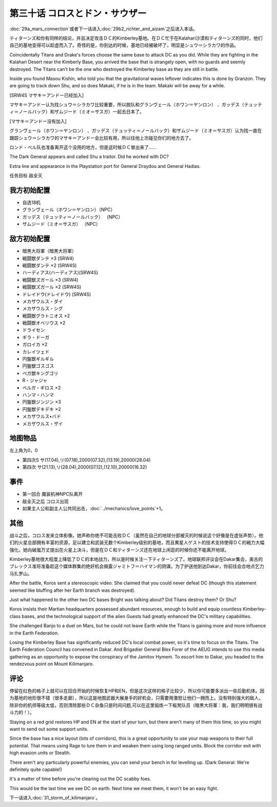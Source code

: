.. meta::
   :description: 第二十九话Ａ マーズ・コネクション或者下一话进入第二十九话Ｂ(下) リヒテルとアイザム之后进入本话。 ティターンズ和你有同样的结论，并且决定攻击ＤＣ的Kimberley基地。在ＤＣ忙于在Kalahari沙漠和ティターンズ的同时，他们自己的基地变得可以趁虚而入了。奇怪的是，你到达的时候，基地已经被破坏了，明显是シュウ＝シ

第三十话 コロスとドン・サウザー
======================================

:doc:`29a_mars_connection`\ 或者下一话进入\ :doc:`29b2_richter_and_aizam`\ 之后进入本话。

ティターンズ和你有同样的结论，并且决定攻击ＤＣ的Kimberley基地。在ＤＣ忙于在Kalahari沙漠和ティターンズ的同时，他们自己的基地变得可以趁虚而入了。奇怪的是，你到达的时候，基地已经被破坏了，明显是シュウ＝シラカワ的作品。

Coincidentally Titans and Drake's forces choose the same base to attack DC as you did. While they are fighting in the Kalahari Desert near the Kimberly Base, you arrived the base that is strangely open, with no guards and seemly destroyed. The Titans can't be the one who destroyed the Kimberley base as they are still in battle. 

Inside you found Masou Kishin, who told you that the gravitational waves leftover indicates this is done by Granzon. They are going to track down Shu, and so does Makaki, if he is in the team. Makaki will be away for a while.

[SRW4S マサキ＝アンドー已经加入]

マサキ＝アンドー认为找シュウ＝シラカワ比较重要，所以脱队和グランヴェール（ホワン＝ヤンロン） 、ガッデス（テュッティ＝ノールバック）和ザムジード（ミオ＝サスガ）一起去日本了。

[マサキ＝アンドー没有加入]

グランヴェール（ホワン＝ヤンロン） 、ガッデス（テュッティ＝ノールバック）和ザムジード（ミオ＝サスガ）认为找一直在跟踪シュウ＝シラカワ的マサキ＝アンドー会比较有用，所以往他上次碰见你们的地方去了。

ロンド・ベル队也准备离开这个没用的地方，但是这时候ＤＣ冒出来了……

The Dark General appears and called Shu a traitor. Did he worked with DC?

Extra line and appearance in the Playstation port for General Draydou and General Hadias.

任务目标	敌全灭

----------------------
我方初始配置
----------------------

* 自选18机
* グランヴェール（ホワン＝ヤンロン）（NPC）
* ガッデス（テュッティ＝ノールバック） （NPC）
* ザムジード（ミオ＝サスガ） （NPC）

----------------------
敌方初始配置	
----------------------

* 暗黒大将軍（暗黒大将軍）
* 戦闘獣ダンテ ×3 (SRW4)
* 戦闘獣ダンテ ×2 (SRW4S) 
* ハーディアス(ハーディアス)(SRW4S) 
* 戦闘獣ズガール ×3 (SRW4) 
* 戦闘獣ズガール ×2 (SRW4S)
* ドレイドウ(ドレイドウ) (SRW4S) 
* メカザウルス・ダイ
* メカザウルス・シグ
* 戦闘獣グラトニオス ×2
* 戦闘獣オベリウス ×2
* ドライセン
* ギラ・ドーガ
* ガロイカ ×2
* カレイツェド
* 円盤獣ギルギル
* 円盤獣ゴスゴス
* ベガ獣キングゴリ
* R・ジャジャ
* ベルガ・ギロス ×2
* ハンマ・ハンマ
* 円盤獣ジンジン ×3
* 円盤獣デキデキ ×2
* メカザウルス•バド
* メカザウルス・ザイ

-------------
地图物品
-------------
左上角为0，0

* 第四次S サ(17.04),リ(07.18),2000(07.32),(13.19),20000(28.04) 
* 第四次 サ(21.13),リ(28.04),2000(07.12),(12.10),20000(16.32) 

-------------
事件	
-------------
* 第一回合 魔装机神NPC队离开
* 敌全灭之后 コロス出现
* 如果主人公和副主人公共同出击，\ :doc:`../mechanics/love_points`\ +1。

-------------
其他
-------------

战斗之后，コロス发来立体影像。她声称你绝不可能击败ＤＣ（虽然在自己的地球分部被灭的时候说这个好像是在虚张声势）。他们的火星总部拥有丰富的资源，足以建立和武装无数个Kimberley级别的基地，而且異星人ゲスト的技术支持使得ＤＣ的戦力大幅強化。她向破嵐万丈提出在火星上决斗，但是在ＤＣ和ティターンズ还在地球上闲逛的时候你还不能离开地球。

Kimberley基地很大程度上降低了ＤＣ的本地战力，所以是时候关注一下ティターンズ了。地球联邦评议会在Dakar集会，奥古的ブレックス准将准备趁这个媒体群集的绝好机会揭露ジャミトフ＝ハイマン的阴谋。为了护送他到达Dakar，你前往会合地点乞力马扎罗山。

After the battle, Koros sent a stereoscopic video. She claimed that you could never defeat DC (though this statement seemed like bluffing after her Earth branch was destroyed).

Just what happened to the other two DC bases Bright was talking about? Did Titans destroy them? Or Shu?

Koros insists their Martian headquarters possessed abundant resources, enough to build and equip countless Kimberley-class bases, and the technological support of the alien Guests had greatly enhanced the DC's military capabilities.

She challenged Banjo to a duel on Mars, but he could not leave Earth while the Titans is gaining more and more influence in the Earth Federation.

Losing the Kimberley Base has significantly reduced DC's local combat power, so it's time to focus on the Titans. The Earth Federation Council has convened in Dakar. And Brigadier General Blex Forer of the AEUG intends to use this media gathering as an opportunity to expose the conspiracy of the Jamitov Hymem. To escort him to Dakar, you headed to the rendezvous point on Mount Kilimanjaro.

-------------
评论
-------------

停留在红色的格子上就可以在回合开始的时候恢复HP和EN，但是这次这样的格子比较少，所以你可能要多派出一些后勤机体。因为基地的地形很不错（很多走廊），所以这是地图武器大展身手的好机会，只需要用激怒让他们一拥而上。没有特别强大的敌人，除非你的机师等级太低，否则清除那些ＤＣ杂鱼只是时间问题,可以在这里锻炼一下板凳队员（暗黒大将軍：我，我们明明很有战斗力的！）。

Staying on a red grid restores HP and EN at the start of your turn, but there aren't many of them this time, so you might want to send out some support units.

Since the base has a nice layout (lots of corridors), this is a great opportunity to use your map weapons to their full potential. That means using Rage to lure them in and weaken them using long ranged units. Block the corridor exit with high evasion units or Stealth.

There aren't any particularly powerful enemies, you can send your bench in for levelling up. (Dark General: We're definitely quite capable!)

It's a matter of time before you're clearing out the DC scabby foes.

This would be the last time we see DC on earth. Next time we meet them, it won't be an easy fight.

下一话进入\ :doc:`31_storm_of_kilimanjaro`\ 。

